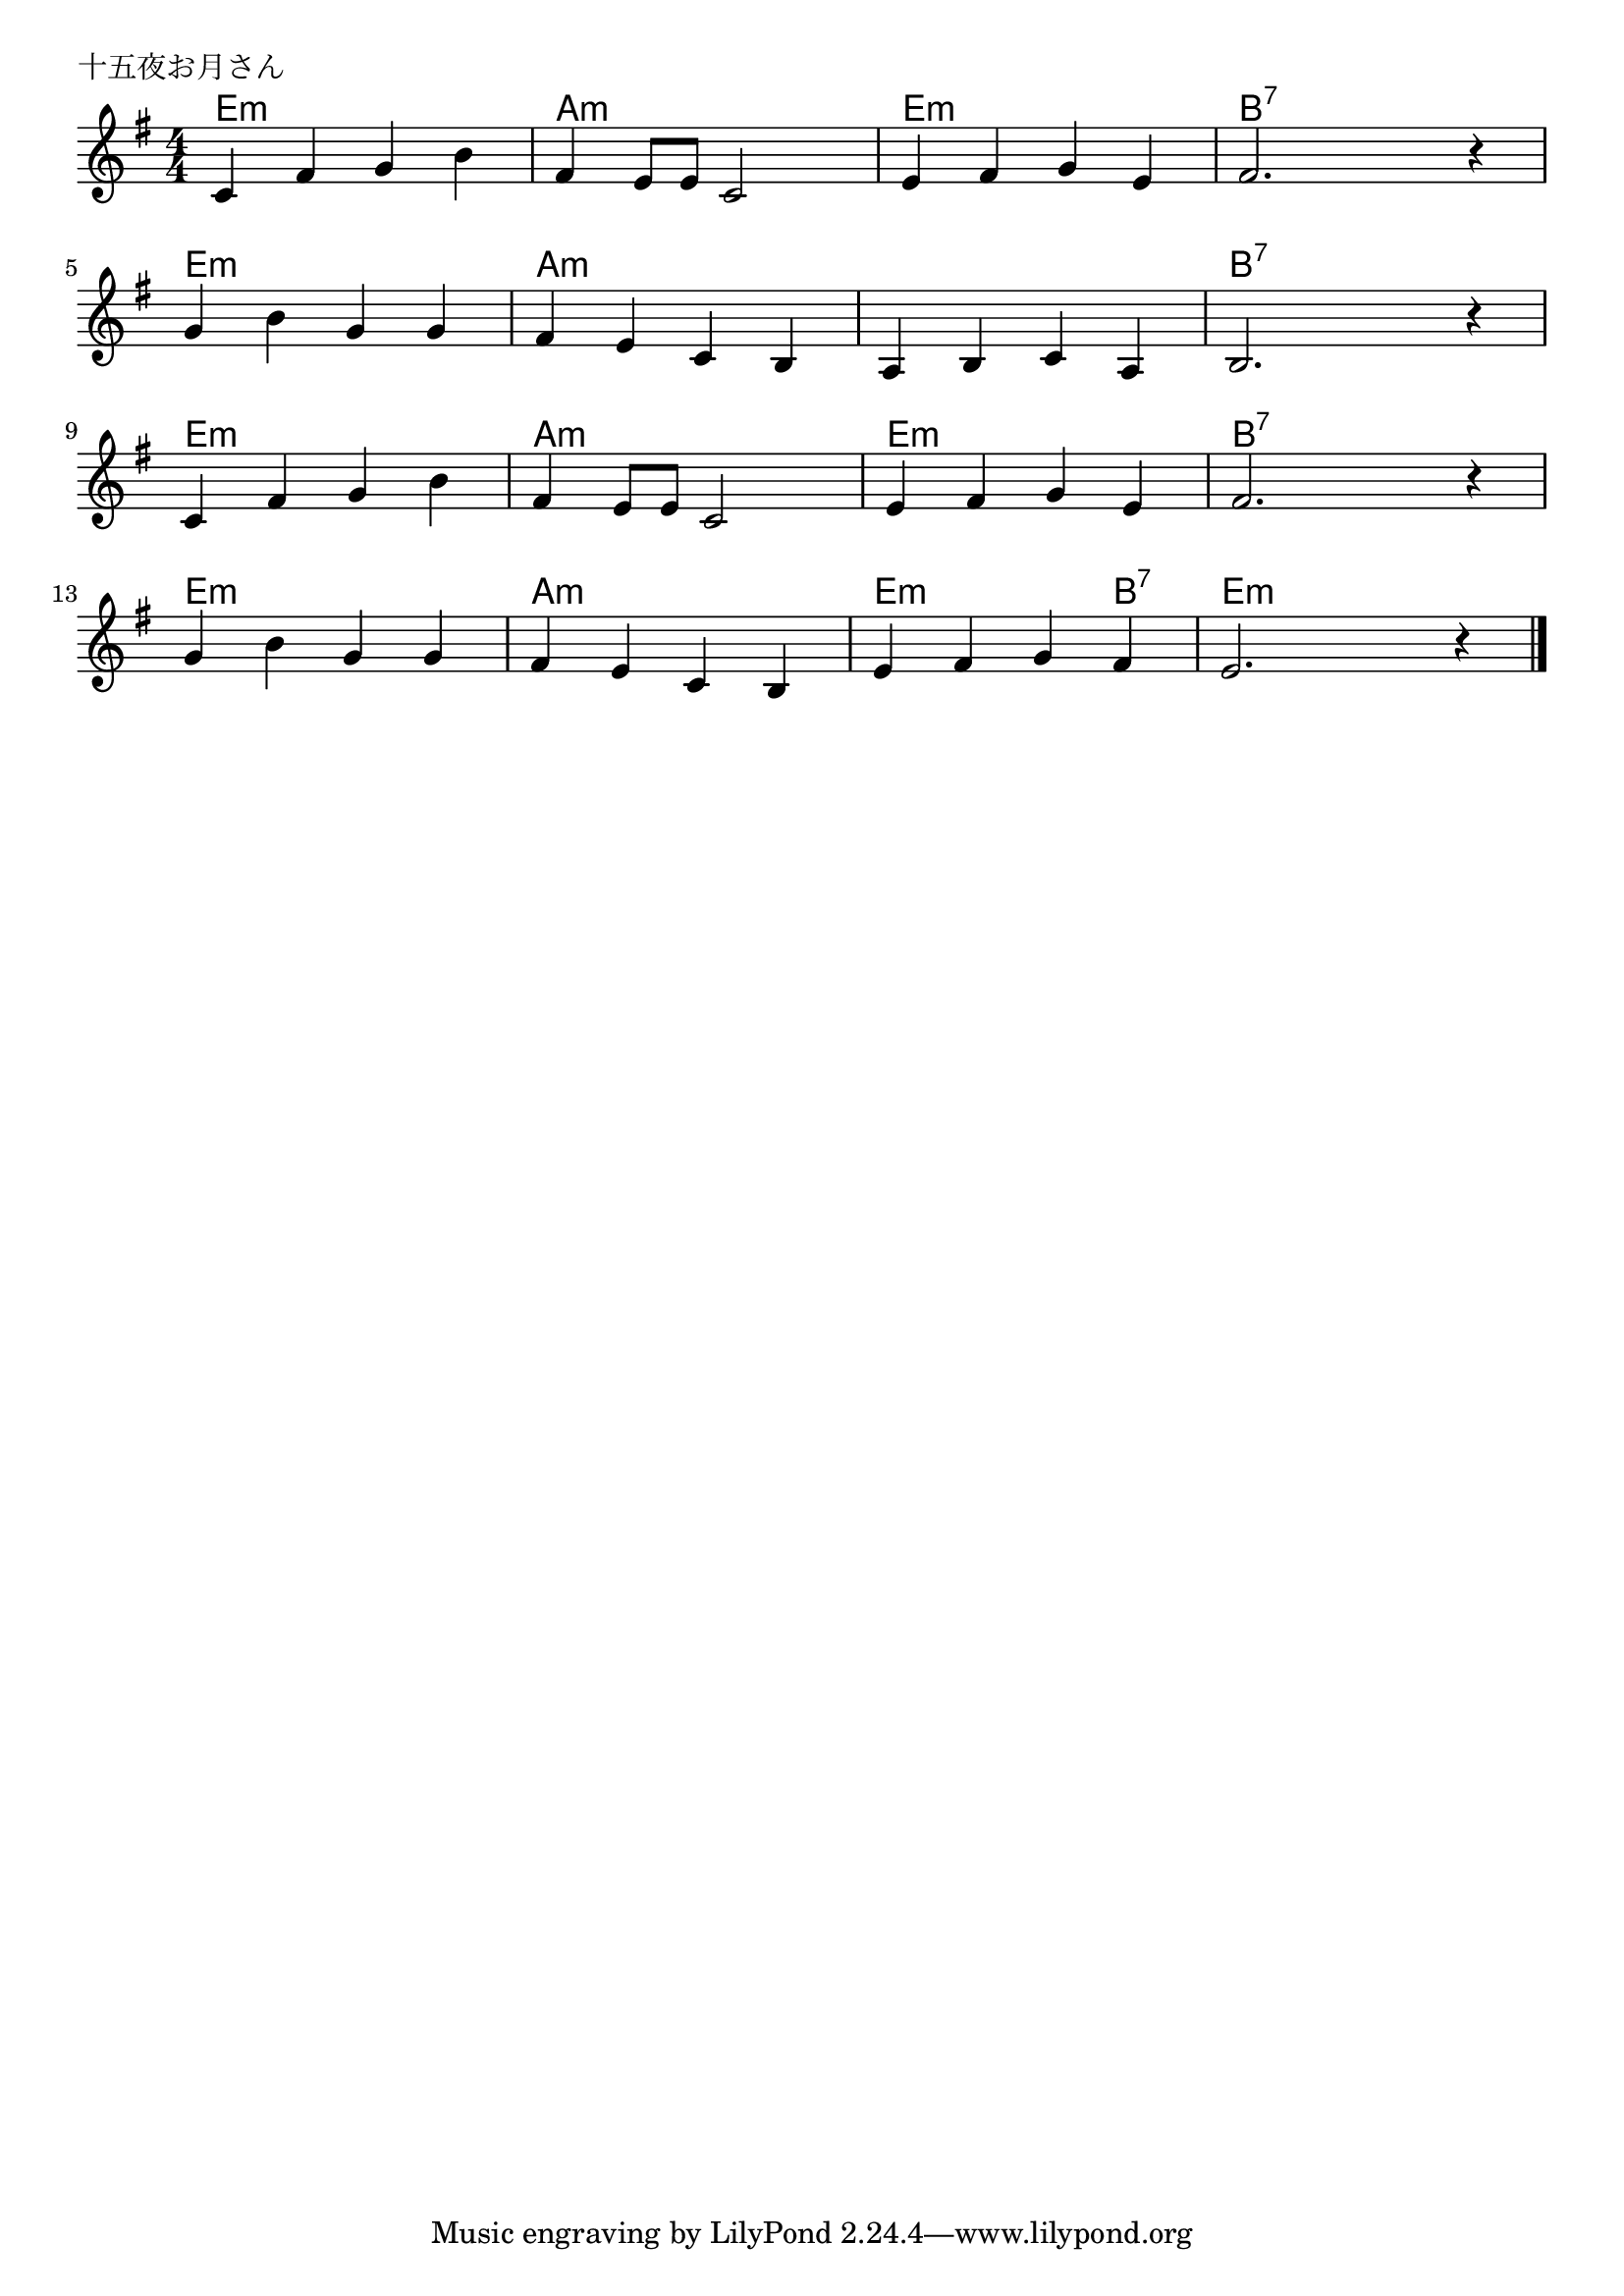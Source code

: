 \version "2.18.2"

% 十五夜お月さん

\header {
piece = "十五夜お月さん"
}

melody =
\relative c' {
\key e \minor
\time 4/4
\set Score.tempoHideNote = ##t
\tempo 4=90
\numericTimeSignature
%
c4 fis g b |
fis e8 e c2 |
e4 fis g e |
fis2. r4 |
g4 b g g |
fis e c b |
a b c a
b2. r4 |
c4 fis g b |
fis e8 e c2 |
e4 fis g e |
fis2. r4 |
g4 b g g |
fis e c b |
e fis g fis |
e2. r4 |

\bar "|."
}
\score {
<<
\chords {
\set noChordSymbol = ""
\set chordChanges=##t
%
e4:m e:m e:m e:m a:m a:m a:m a:m e:m e:m e:m e:m b:7 b:7 b:7 b:7
e:m e:m e:m e:m a:m a:m a:m a:m a:m a:m a:m a:m b:7 b:7 b:7 b:7
e4:m e:m e:m e:m a:m a:m a:m a:m e:m e:m e:m e:m b:7 b:7 b:7 b:7
e:m e:m e:m e:m a:m a:m a:m a:m 
e:m e:m e:m b:7 e:m e:m e:m e:m



}
\new Staff {\melody}
>>
\layout {
line-width = #190
indent = 0\mm
}
\midi {}
}